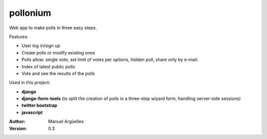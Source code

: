 pollonium
=========

Web app to make polls in three easy steps.

Features:

- User log in/sign up
- Create polls or modify existing ones
- Polls allow: single vote, set limit of votes per options, hidden poll, share only by e-mail.
- Index of latest public polls
- Vote and see the results of the polls


Used in this project:

- **django**
- **django-form-tools** (to split the creation of polls in a three-step wizard form, handling server-side sessions)
- **twitter bootstrap**
- **javascript**

:Author: Manuel Argüelles
:Version: 0.3
